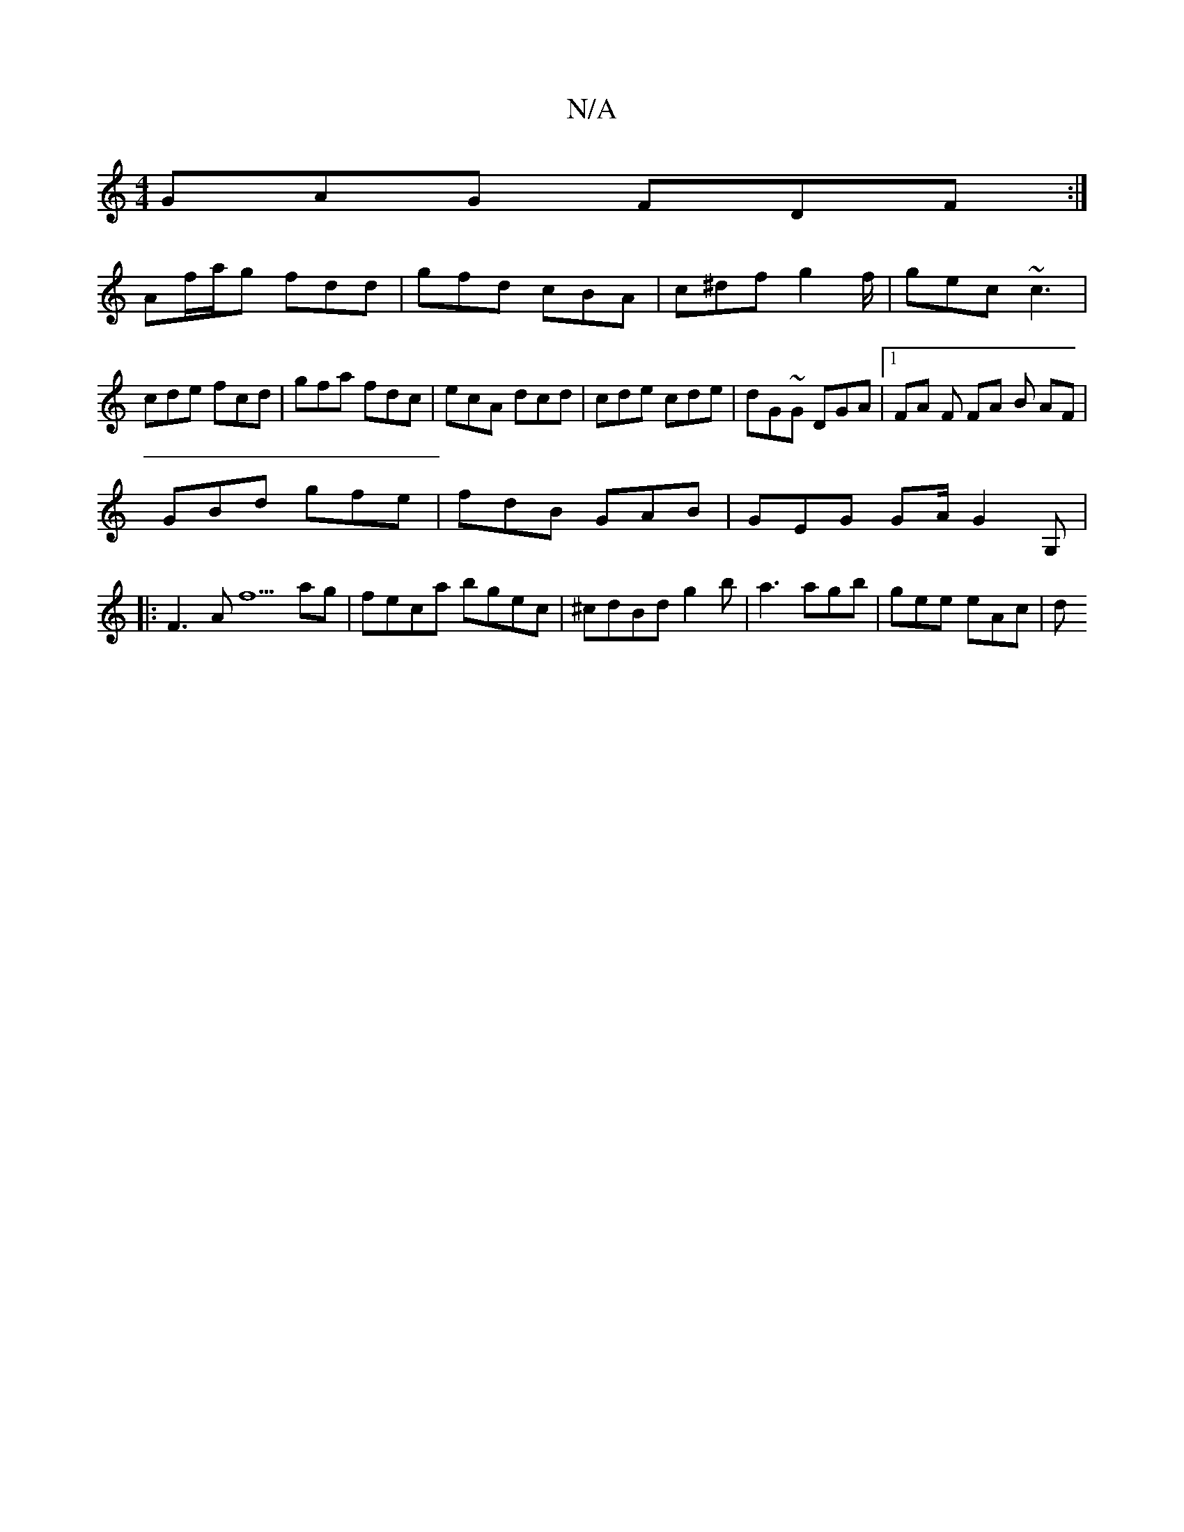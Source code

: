 X:1
T:N/A
M:4/4
R:N/A
K:Cmajor
GAG FDF:|
 Af/a/g fdd | gfd cBA | c^df g2f/ | gec ~c3 | cde fcd|gfa fdc|ecA dcd|cde cde|dG~G DGA |[1 FA F FA B AF|
GBd gfe | fdB GAB | GEG GA/2 G2G,|
|:F3A f5ag|feca bgec|^cdBd g2b|a3 agb | gee eAc |d